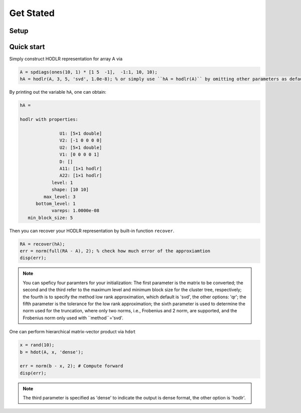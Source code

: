 Get Stated
======================================


Setup 
--------

Quick start
-----------



Simply construct HODLR representation for array A via 

.. code:: matlab

   A = spdiags(ones(10, 1) * [1 5  -1],  -1:1, 10, 10);
   hA = hodlr(A, 3, 5, 'svd', 1.0e-8); % or simply use ``hA = hodlr(A)`` by omitting other parameters as default

By printing out the variable ``hA``, one can obtain:

.. code:: matlab

   hA = 

   hodlr with properties:

                  U1: [5×1 double]
                  V2: [-1 0 0 0 0]
                  U2: [5×1 double]
                  V1: [0 0 0 0 1]
                  D: []
                  A11: [1×1 hodlr]
                  A22: [1×1 hodlr]
               level: 1
               shape: [10 10]
            max_level: 3
         bottom_level: 1
               vareps: 1.0000e-08
      min_block_size: 5



Then you can recover your HODLR representation by built-in function ``recover``. 

.. code:: matlab

   RA = recover(hA);
   err = norm(full(RA - A), 2); % check how much error of the approxiamtion
   disp(err);

.. admonition:: Note

    You can speficy four paramters for your initialization:  
    The first parameter is the matrix to be converted;
    the second and the third refer to the maximum level and minimum block size for the cluster tree, respectively;
    the fourth is to specify the method low rank approximation, which default is 'svd', the other options: 'qr';
    the fifth parameter is the tolerance for the low rank approximation;
    the sixth parameter is used to determine the norm used for the truncation, where only two norms, i.e., Frobenius and 2 norm, are supported, and the 
    Frobenius norm only used with ``method``='svd'. 
    

One can perform hierarchical matrix-vector product via ``hdot``

.. code:: matlab

   x = rand(10);
   b = hdot(A, x, 'dense');
   
   err = norm(b - x, 2); # Compute forward
   disp(err);
   
.. admonition:: Note

   The third parameter is specified as 'dense' to indicate the output is dense format, the other option is 'hodlr'.
